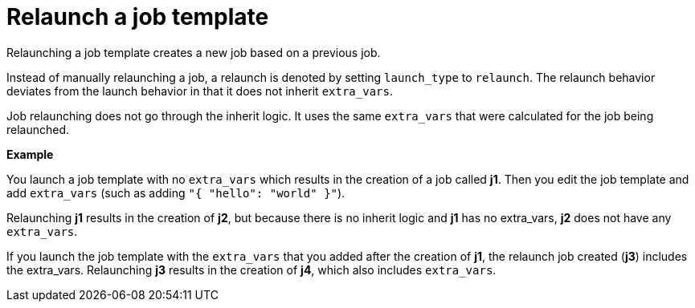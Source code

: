 :_mod-docs-content-type: CONCEPT

[id="controller-relaunch-job-template"]

= Relaunch a job template

[role="_abstract"]
Relaunching a job template creates a new job based on a previous job.

Instead of manually relaunching a job, a relaunch is denoted by setting `launch_type` to `relaunch`. 
The relaunch behavior deviates from the launch behavior in that it does not inherit `extra_vars`.

Job relaunching does not go through the inherit logic. 
It uses the same `extra_vars` that were calculated for the job being relaunched.

*Example*

You launch a job template with no `extra_vars` which results in the creation of a job called *j1*.
Then you edit the job template and add `extra_vars` (such as adding `"{ "hello": "world" }"`).

Relaunching *j1* results in the creation of *j2*, but because there is no inherit logic and *j1* has no extra_vars, *j2* does not have any `extra_vars`.

If you launch the job template with the `extra_vars` that you added after the creation of *j1*, the relaunch job created (*j3*) includes the extra_vars. 
Relaunching *j3* results in the creation of *j4*, which also includes `extra_vars`.
